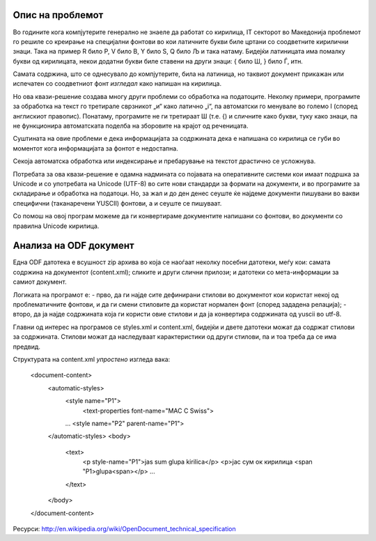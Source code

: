 Опис на проблемот
=================

Во годините кога компјутерите генерално не знаеле да работат со кирилица,
IT секторот во Македонија проблемот го решиле со креирање на специјални
фонтови во кои латичните букви биле цртани со соодветните кирилични знаци.
Така на пример R било Р, V било В, Y било Ѕ, Q било Љ и така натаму. Бидејќи
латиницата има помалку букви од кирилицата, некои додатни букви биле ставени
на други знаци: { било Ш, } било Ѓ, итн.

Самата содржина, што се однесувало до компјутерите, била на латиница, но
таквиот документ прикажан или испечатен со соодветниот фонт *изгледал* како
напишан на кирилица.

Но ова квази-решение создава многу други проблеми со обработка на податоците.
Неколку примери, програмите за обработка на текст го третирале сврзникот „и“
како латично „i“, па автоматски го менувале во големо I (според англискиот
правопис). Понатаму, програмите не ги третираат Ш (т.е. {) и
сличните како букви, туку како знаци, па не функционира автоматската поделба
на зборовите на крајот од реченицата.

Суштината на овие проблеми е дека информацијата за содржината дека е напишана
со кирилица се губи во моментот кога информацијата за фонтот е недостапна.

Секоја автоматска обработка или индексирање и пребарување на текстот
драстично се усложнува.

Потребата за ова квази-решение е одамна надмината со појавата на оперативните
системи кои имаат подршка за Unicode и со употребата на Unicode (UTF-8) во сите
нови стандарди за формати на документи, и во програмите за складирање и обработка
на податоци. Но, за жал и до ден денес сеуште ќе најдеме документи пишувани
во вакви специфични (таканаречени YUSCII) фонтови, а и сеуште се пишуваат.

Со помош на овој програм можеме да ги конвертираме документите напишани со
фонтови, во документи со правилна Unicode кирилица.



Анализа на ODF документ
=======================

Една ODF датотека е всушност zip архива во која се наоѓаат неколку посебни
датотеки, меѓу кои: самата содржина на документот (content.xml); сликите и
други слични прилози; и датотеки со мета-информации за самиот документ.

Логиката на програмот е:
- прво, да ги најде сите дефинирани стилови во документот кои користат некој
од проблематичните фонтови, и да ги смени стиловите да користат нормален фонт
(според зададена релација);
- второ, да ја најде содржината која ги користи овие стилови и да ја конвертира
содржината од yuscii во utf-8.

Главни од интерес на програмов се styles.xml и content.xml, бидејќи и двете
датотеки можат да содржат стилови за содржината. Стилови можат да наследуваат
карактеристики од други стилови, па и тоа треба да се има предвид.

Структурата на content.xml *упростено* изгледа вака:

  <document-content>
    <automatic-styles>
      <style name="P1">
         <text-properties font-name="MAC C Swiss">
      ...
      <style name="P2" parent-name="P1">
    </automatic-styles>
    <body>
     <text>
       <p style-name="P1">jas sum glupa kirilica</p>
       <p>јас сум ок кирилица <span "P1>glupa<span></p>
       ...
     </text>
    </body>
  </document-content>


Ресурси: http://en.wikipedia.org/wiki/OpenDocument_technical_specification
